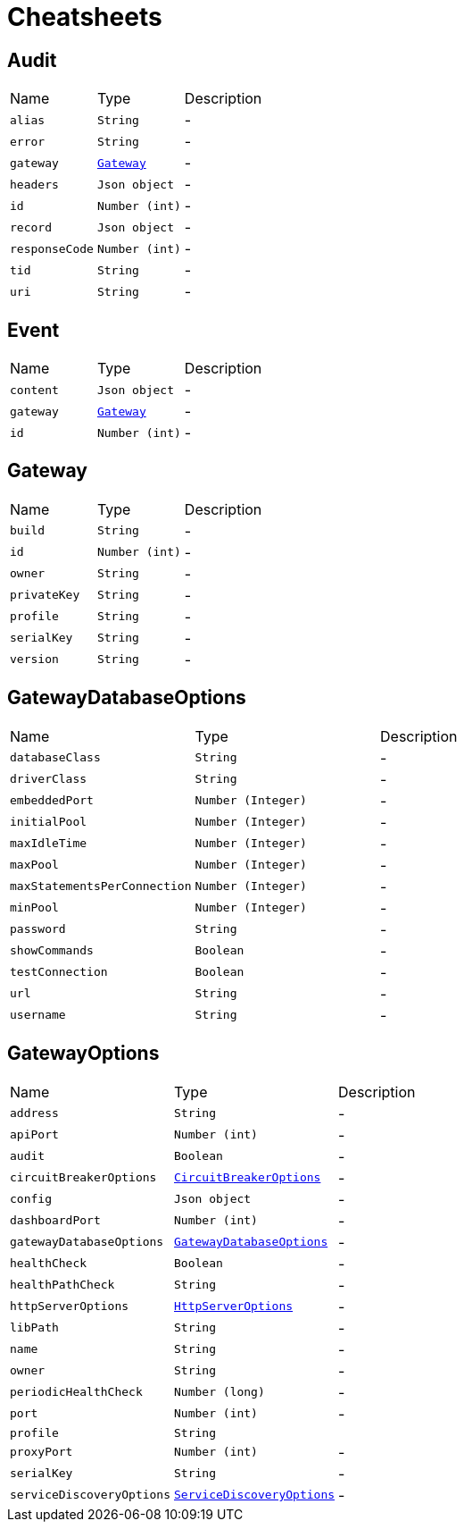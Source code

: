 = Cheatsheets

[[Audit]]
== Audit


[cols=">25%,^25%,50%"]
[frame="topbot"]
|===
^|Name | Type ^| Description
|[[alias]]`alias`|`String`|-
|[[error]]`error`|`String`|-
|[[gateway]]`gateway`|`link:dataobjects.html#Gateway[Gateway]`|-
|[[headers]]`headers`|`Json object`|-
|[[id]]`id`|`Number (int)`|-
|[[record]]`record`|`Json object`|-
|[[responseCode]]`responseCode`|`Number (int)`|-
|[[tid]]`tid`|`String`|-
|[[uri]]`uri`|`String`|-
|===

[[Event]]
== Event


[cols=">25%,^25%,50%"]
[frame="topbot"]
|===
^|Name | Type ^| Description
|[[content]]`content`|`Json object`|-
|[[gateway]]`gateway`|`link:dataobjects.html#Gateway[Gateway]`|-
|[[id]]`id`|`Number (int)`|-
|===

[[Gateway]]
== Gateway


[cols=">25%,^25%,50%"]
[frame="topbot"]
|===
^|Name | Type ^| Description
|[[build]]`build`|`String`|-
|[[id]]`id`|`Number (int)`|-
|[[owner]]`owner`|`String`|-
|[[privateKey]]`privateKey`|`String`|-
|[[profile]]`profile`|`String`|-
|[[serialKey]]`serialKey`|`String`|-
|[[version]]`version`|`String`|-
|===

[[GatewayDatabaseOptions]]
== GatewayDatabaseOptions


[cols=">25%,^25%,50%"]
[frame="topbot"]
|===
^|Name | Type ^| Description
|[[databaseClass]]`databaseClass`|`String`|-
|[[driverClass]]`driverClass`|`String`|-
|[[embeddedPort]]`embeddedPort`|`Number (Integer)`|-
|[[initialPool]]`initialPool`|`Number (Integer)`|-
|[[maxIdleTime]]`maxIdleTime`|`Number (Integer)`|-
|[[maxPool]]`maxPool`|`Number (Integer)`|-
|[[maxStatementsPerConnection]]`maxStatementsPerConnection`|`Number (Integer)`|-
|[[minPool]]`minPool`|`Number (Integer)`|-
|[[password]]`password`|`String`|-
|[[showCommands]]`showCommands`|`Boolean`|-
|[[testConnection]]`testConnection`|`Boolean`|-
|[[url]]`url`|`String`|-
|[[username]]`username`|`String`|-
|===

[[GatewayOptions]]
== GatewayOptions


[cols=">25%,^25%,50%"]
[frame="topbot"]
|===
^|Name | Type ^| Description
|[[address]]`address`|`String`|-
|[[apiPort]]`apiPort`|`Number (int)`|-
|[[audit]]`audit`|`Boolean`|-
|[[circuitBreakerOptions]]`circuitBreakerOptions`|`link:dataobjects.html#CircuitBreakerOptions[CircuitBreakerOptions]`|-
|[[config]]`config`|`Json object`|-
|[[dashboardPort]]`dashboardPort`|`Number (int)`|-
|[[gatewayDatabaseOptions]]`gatewayDatabaseOptions`|`link:dataobjects.html#GatewayDatabaseOptions[GatewayDatabaseOptions]`|-
|[[healthCheck]]`healthCheck`|`Boolean`|-
|[[healthPathCheck]]`healthPathCheck`|`String`|-
|[[httpServerOptions]]`httpServerOptions`|`link:dataobjects.html#HttpServerOptions[HttpServerOptions]`|-
|[[libPath]]`libPath`|`String`|-
|[[name]]`name`|`String`|-
|[[owner]]`owner`|`String`|-
|[[periodicHealthCheck]]`periodicHealthCheck`|`Number (long)`|-
|[[port]]`port`|`Number (int)`|-
|[[profile]]`profile`|`String`|
+++

+++
|[[proxyPort]]`proxyPort`|`Number (int)`|-
|[[serialKey]]`serialKey`|`String`|-
|[[serviceDiscoveryOptions]]`serviceDiscoveryOptions`|`link:dataobjects.html#ServiceDiscoveryOptions[ServiceDiscoveryOptions]`|-
|===

